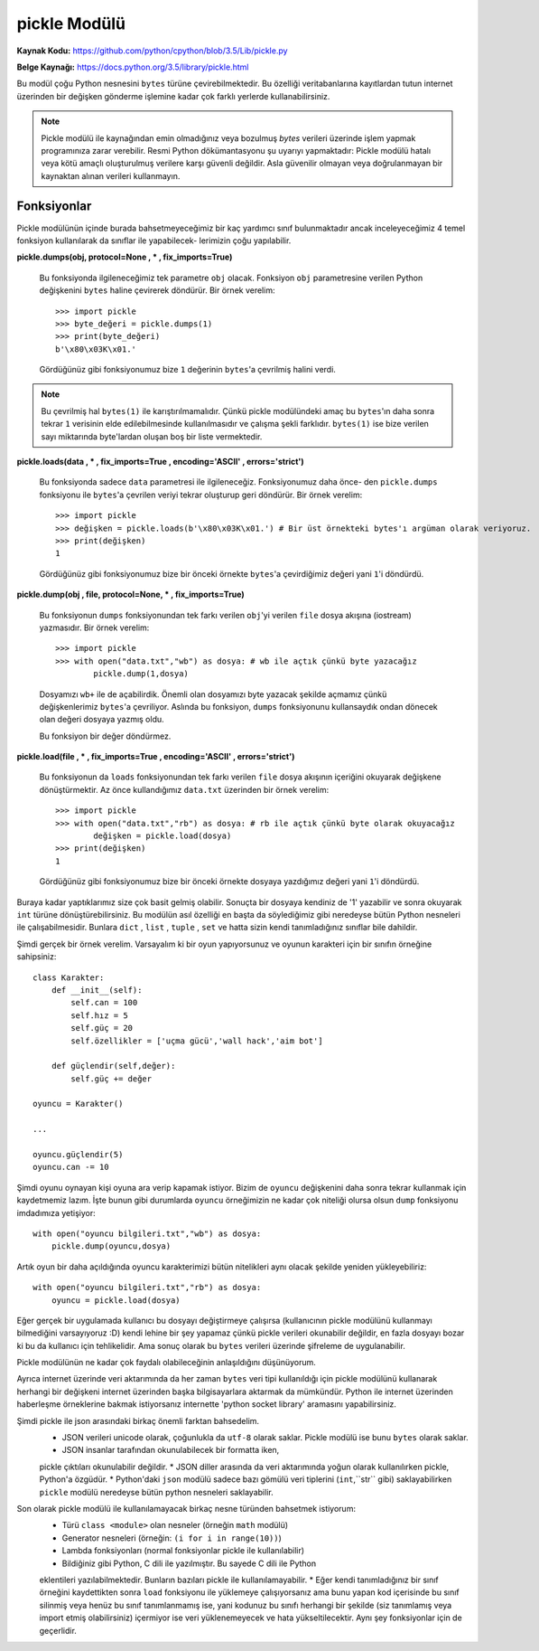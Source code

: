 .. meta::
   :description: Bu bölümde pickle modülünü inceleyeceğiz.
   :keywords: python, modül, import, pickle

*************
pickle Modülü
*************

**Kaynak Kodu:** https://github.com/python/cpython/blob/3.5/Lib/pickle.py

**Belge Kaynağı:** https://docs.python.org/3.5/library/pickle.html

Bu modül çoğu Python nesnesini ``bytes`` türüne çevirebilmektedir. Bu özelliği
veritabanlarına kayıtlardan tutun internet üzerinden bir değişken gönderme işlemine
kadar çok farklı yerlerde kullanabilirsiniz.

.. note:: Pickle modülü ile kaynağından emin olmadığınız veya bozulmuş
        `bytes` verileri üzerinde işlem yapmak programınıza zarar verebilir.
        Resmi Python dökümantasyonu şu uyarıyı yapmaktadır: Pickle modülü hatalı 
        veya kötü amaçlı oluşturulmuş verilere karşı güvenli değildir. Asla 
        güvenilir olmayan veya doğrulanmayan bir kaynaktan alınan verileri kullanmayın.


Fonksiyonlar
=============

Pickle modülünün içinde burada bahsetmeyeceğimiz bir kaç yardımcı sınıf bulunmaktadır
ancak inceleyeceğimiz 4 temel fonksiyon kullanılarak da sınıflar ile yapabilecek-
lerimizin çoğu yapılabilir.

**pickle.dumps(obj, protocol=None , * , fix_imports=True)**

    Bu fonksiyonda ilgileneceğimiz tek parametre ``obj`` olacak. Fonksiyon
    ``obj`` parametresine verilen Python değişkenini ``bytes`` haline çevirerek döndürür.
    Bir örnek verelim::

        >>> import pickle
        >>> byte_değeri = pickle.dumps(1)
        >>> print(byte_değeri)
        b'\x80\x03K\x01.'

    Gördüğünüz gibi fonksiyonumuz bize ``1`` değerinin ``bytes``'a çevrilmiş halini verdi.
    
.. note:: Bu çevrilmiş hal ``bytes(1)`` ile karıştırılmamalıdır. Çünkü pickle modülündeki amaç
          bu ``bytes``'ın daha sonra tekrar ``1`` verisinin elde edilebilmesinde kullanılmasıdır
          ve çalışma şekli farklıdır. ``bytes(1)`` ise bize verilen sayı miktarında byte'lardan
          oluşan boş bir liste vermektedir.


**pickle.loads(data , * , fix_imports=True , encoding='ASCII' , errors='strict')**

    Bu fonksiyonda sadece ``data`` parametresi ile ilgileneceğiz. Fonksiyonumuz daha önce-
    den ``pickle.dumps`` fonksiyonu ile ``bytes``'a çevrilen veriyi tekrar oluşturup geri 
    döndürür. Bir örnek verelim::

        >>> import pickle
        >>> değişken = pickle.loads(b'\x80\x03K\x01.') # Bir üst örnekteki bytes'ı argüman olarak veriyoruz.
        >>> print(değişken)
        1

    Gördüğünüz gibi fonksiyonumuz bize bir önceki örnekte ``bytes``'a çevirdiğimiz 
    değeri yani ``1``'i döndürdü.


**pickle.dump(obj , file, protocol=None, * , fix_imports=True)**

    Bu fonksiyonun ``dumps`` fonksiyonundan tek farkı verilen ``obj``'yi verilen 
    ``file`` dosya akışına (iostream) yazmasıdır. Bir örnek verelim::

        >>> import pickle
        >>> with open("data.txt","wb") as dosya: # wb ile açtık çünkü byte yazacağız
                pickle.dump(1,dosya)

    Dosyamızı ``wb+`` ile de açabilirdik. Önemli olan dosyamızı byte 
    yazacak şekilde açmamız çünkü değişkenlerimiz ``bytes``'a çevriliyor.
    Aslında bu fonksiyon, ``dumps`` fonksiyonunu kullansaydık ondan dönecek olan değeri 
    dosyaya yazmış oldu.

    Bu fonksiyon bir değer döndürmez.


**pickle.load(file , * , fix_imports=True , encoding='ASCII' , errors='strict')**
    
    Bu fonksiyonun da ``loads`` fonksiyonundan tek farkı verilen ``file`` dosya akışının
    içeriğini okuyarak değişkene dönüştürmektir. Az önce kullandığımız ``data.txt`` 
    üzerinden bir örnek verelim::

        >>> import pickle
        >>> with open("data.txt","rb") as dosya: # rb ile açtık çünkü byte olarak okuyacağız
                değişken = pickle.load(dosya)
        >>> print(değişken)
        1

    Gördüğünüz gibi fonksiyonumuz bize bir önceki örnekte dosyaya yazdığımız değeri
    yani ``1``'i döndürdü.


Buraya kadar yaptıklarımız size çok basit gelmiş olabilir. Sonuçta bir dosyaya 
kendiniz de '1' yazabilir ve sonra okuyarak ``int`` türüne dönüştürebilirsiniz.
Bu modülün asıl özelliği en başta da söylediğimiz gibi neredeyse bütün Python
nesneleri ile çalışabilmesidir. Bunlara ``dict`` , ``list`` , ``tuple`` , ``set``
ve hatta sizin kendi tanımladığınız sınıflar bile dahildir.

Şimdi gerçek bir örnek verelim. Varsayalım ki bir oyun yapıyorsunuz ve oyunun
karakteri için bir sınıfın örneğine sahipsiniz::

    class Karakter:
        def __init__(self):
            self.can = 100
            self.hız = 5
            self.güç = 20
            self.özellikler = ['uçma gücü','wall hack','aim bot']

        def güçlendir(self,değer):
            self.güç += değer

    oyuncu = Karakter()

    ...

    oyuncu.güçlendir(5)
    oyuncu.can -= 10

Şimdi oyunu oynayan kişi oyuna ara verip kapamak istiyor. Bizim de ``oyuncu``
değişkenini daha sonra tekrar kullanmak için kaydetmemiz lazım. İşte bunun gibi
durumlarda ``oyuncu`` örneğimizin ne kadar çok niteliği olursa olsun ``dump`` fonksiyonu
imdadımıza yetişiyor::

    with open("oyuncu bilgileri.txt","wb") as dosya:
        pickle.dump(oyuncu,dosya)

Artık oyun bir daha açıldığında oyuncu karakterimizi bütün nitelikleri aynı olacak
şekilde yeniden yükleyebiliriz::

    with open("oyuncu bilgileri.txt","rb") as dosya:
        oyuncu = pickle.load(dosya)

Eğer gerçek bir uygulamada kullanıcı bu dosyayı değiştirmeye çalışırsa 
(kullanıcının pickle modülünü kullanmayı bilmediğini varsayıyoruz :D) kendi lehine
bir şey yapamaz çünkü pickle verileri okunabilir değildir,
en fazla dosyayı bozar ki bu da kullanıcı için tehlikelidir.
Ama sonuç olarak bu ``bytes`` verileri üzerinde şifreleme de uygulanabilir.

Pickle modülünün ne kadar çok faydalı olabileceğinin anlaşıldığını düşünüyorum.

Ayrıca internet üzerinde veri aktarımında da her zaman ``bytes`` veri tipi kullanıldığı
için pickle modülünü kullanarak herhangi bir değişkeni internet üzerinden başka
bilgisayarlara aktarmak da mümkündür. Python ile internet üzerinden haberleşme
örneklerine bakmak istiyorsanız internette 'python socket library' aramasını yapabilirsiniz.

Şimdi pickle ile json arasındaki birkaç önemli farktan bahsedelim.
    * JSON verileri unicode olarak, çoğunlukla da ``utf-8`` olarak saklar. Pickle modülü ise bunu ``bytes`` olarak saklar.
    * JSON insanlar tarafından okunulabilecek bir formatta iken, 
    pickle çıktıları okunulabilir değildir.
    * JSON diller arasında da veri aktarımında yoğun olarak kullanılırken pickle, Python'a özgüdür.
    * Python'daki ``json`` modülü sadece bazı gömülü veri tiplerini (``int``,``str`` gibi) 
    saklayabilirken ``pickle`` modülü neredeyse bütün python nesneleri saklayabilir.

Son olarak pickle modülü ile kullanılamayacak birkaç nesne türünden bahsetmek istiyorum:
    * Türü ``class <module>`` olan nesneler (örneğin ``math`` modülü)
    * Generator nesneleri (örneğin: ``(i for i in range(10))``)
    * Lambda fonksiyonları (normal fonksiyonlar pickle ile kullanılabilir)
    * Bildiğiniz gibi Python, C dili ile yazılmıştır. Bu sayede C dili ile Python 
    eklentileri yazılabilmektedir. Bunların bazıları pickle ile kullanılamayabilir.
    * Eğer kendi tanımladığınız bir sınıf örneğini kaydettikten sonra ``load`` fonksiyonu
    ile yüklemeye çalışıyorsanız ama bunu yapan kod içerisinde bu sınıf silinmiş veya
    henüz bu sınıf tanımlanmamış ise, yani kodunuz bu sınıfı herhangi bir şekilde (siz tanımlamış 
    veya import etmiş olabilirsiniz) içermiyor ise veri yüklenemeyecek ve hata 
    yükseltilecektir. Aynı şey fonksiyonlar için de geçerlidir.
